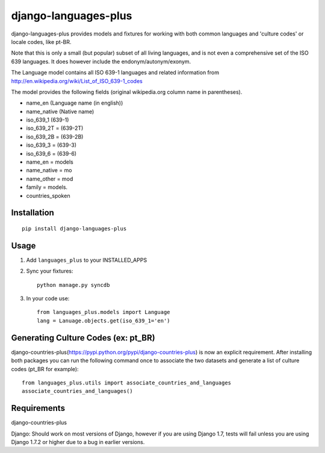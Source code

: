 =====================
django-languages-plus
=====================

django-languages-plus provides models and fixtures for working with both common languages and 'culture codes' or locale codes, like pt-BR.

Note that this is only a small (but popular) subset of all living languages, and is not even a comprehensive set of the ISO 639 languages.  It does however include the endonym/autonym/exonym.

The Language model contains all ISO 639-1 languages and related information from http://en.wikipedia.org/wiki/List_of_ISO_639-1_codes

The model provides the following fields (original wikipedia.org column name in parentheses).

* name_en (Language name (in english))
* name_native (Native name)
* iso_639_1 (639-1)
* iso_639_2T = (639-2T)
* iso_639_2B = (639-2B)
* iso_639_3 = (639-3)
* iso_639_6 = (639-6)
* name_en = models
* name_native = mo
* name_other = mod
* family = models.
* countries_spoken


------------
Installation
------------

::

    pip install django-languages-plus


------------
Usage
------------

1. Add ``languages_plus`` to your INSTALLED_APPS

2. Sync your fixtures::

        python manage.py syncdb

3. In your code use::

        from languages_plus.models import Language
        lang = Lanuage.objects.get(iso_639_1='en')

---------------------------------------
Generating Culture Codes (ex: pt_BR)
---------------------------------------
django-countries-plus(https://pypi.python.org/pypi/django-countries-plus) is now an explicit requirement.  After installing both packages you can run the following command once to associate the two datasets and generate a list of culture codes (pt_BR for example)::

        from languages_plus.utils import associate_countries_and_languages
        associate_countries_and_languages()

---------------------------------------
Requirements
---------------------------------------
django-countries-plus

Django:  Should work on most versions of Django, however if you are using Django 1.7, tests will fail unless you are using Django 1.7.2 or higher due to a bug in earlier versions.
